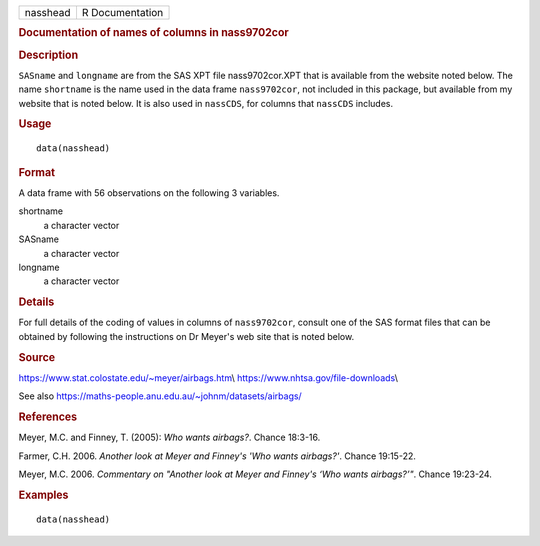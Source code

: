 .. container::

   .. container::

      ======== ===============
      nasshead R Documentation
      ======== ===============

      .. rubric:: Documentation of names of columns in nass9702cor
         :name: documentation-of-names-of-columns-in-nass9702cor

      .. rubric:: Description
         :name: description

      ``SASname`` and ``longname`` are from the SAS XPT file
      nass9702cor.XPT that is available from the website noted below.
      The name ``shortname`` is the name used in the data frame
      ``nass9702cor``, not included in this package, but available from
      my website that is noted below. It is also used in ``nassCDS``,
      for columns that ``nassCDS`` includes.

      .. rubric:: Usage
         :name: usage

      ::

         data(nasshead)

      .. rubric:: Format
         :name: format

      A data frame with 56 observations on the following 3 variables.

      shortname
         a character vector

      SASname
         a character vector

      longname
         a character vector

      .. rubric:: Details
         :name: details

      For full details of the coding of values in columns of
      ``nass9702cor``, consult one of the SAS format files that can be
      obtained by following the instructions on Dr Meyer's web site that
      is noted below.

      .. rubric:: Source
         :name: source

      https://www.stat.colostate.edu/~meyer/airbags.htm\\
      https://www.nhtsa.gov/file-downloads\\

      See also https://maths-people.anu.edu.au/~johnm/datasets/airbags/

      .. rubric:: References
         :name: references

      Meyer, M.C. and Finney, T. (2005): *Who wants airbags?*. Chance
      18:3-16.

      Farmer, C.H. 2006. *Another look at Meyer and Finney's 'Who wants
      airbags?'*. Chance 19:15-22.

      Meyer, M.C. 2006. *Commentary on "Another look at Meyer and
      Finney's ‘Who wants airbags?’"*. Chance 19:23-24.

      .. rubric:: Examples
         :name: examples

      ::

         data(nasshead)
